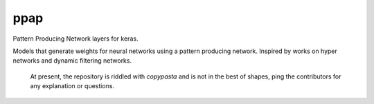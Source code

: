 =============================
ppap
=============================

Pattern Producing Network layers for keras.

Models that generate weights for neural networks using a pattern producing
network. Inspired by works on hyper networks and dynamic filtering networks.

  At present, the repository is riddled with *copypasta* and is not in the best
  of shapes, ping the contributors for any explanation or questions.
